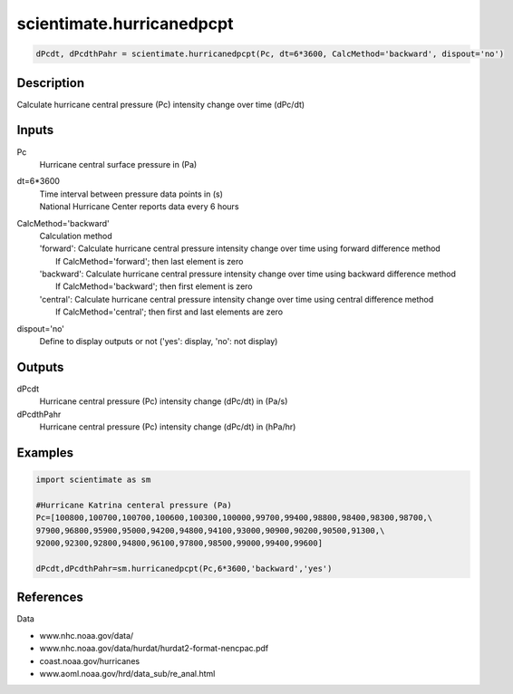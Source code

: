 .. ++++++++++++++++++++++++++++++++YA LATIF++++++++++++++++++++++++++++++++++
.. +                                                                        +
.. + ScientiMate                                                            +
.. + Earth-Science Data Analysis Library                                    +
.. +                                                                        +
.. + Developed by: Arash Karimpour                                          +
.. + Contact     : www.arashkarimpour.com                                   +
.. + Developed/Updated (yyyy-mm-dd): 2017-10-01                             +
.. +                                                                        +
.. ++++++++++++++++++++++++++++++++++++++++++++++++++++++++++++++++++++++++++

scientimate.hurricanedpcpt
==========================

.. code:: python

    dPcdt, dPcdthPahr = scientimate.hurricanedpcpt(Pc, dt=6*3600, CalcMethod='backward', dispout='no')

Description
-----------

Calculate hurricane central pressure (Pc) intensity change over time (dPc/dt)

Inputs
------

Pc
    Hurricane central surface pressure in (Pa)
dt=6*3600
    | Time interval between pressure data points in (s)
    | National Hurricane Center reports data every 6 hours 
CalcMethod='backward'
    | Calculation method 
    | 'forward': Calculate hurricane central pressure intensity change over time using forward difference method
    |            If CalcMethod='forward'; then last element is zero
    | 'backward': Calculate hurricane central pressure intensity change over time using backward difference method
    |            If CalcMethod='backward'; then first element is zero
    | 'central': Calculate hurricane central pressure intensity change over time using central difference method
    |            If CalcMethod='central'; then first and last elements are zero
dispout='no'
    Define to display outputs or not ('yes': display, 'no': not display)

Outputs
-------

dPcdt
    Hurricane central pressure (Pc) intensity change (dPc/dt) in (Pa/s)
dPcdthPahr
    Hurricane central pressure (Pc) intensity change (dPc/dt) in (hPa/hr)

Examples
--------

.. code:: python

    import scientimate as sm

    #Hurricane Katrina centeral pressure (Pa)
    Pc=[100800,100700,100700,100600,100300,100000,99700,99400,98800,98400,98300,98700,\
    97900,96800,95900,95000,94200,94800,94100,93000,90900,90200,90500,91300,\
    92000,92300,92800,94800,96100,97800,98500,99000,99400,99600]

    dPcdt,dPcdthPahr=sm.hurricanedpcpt(Pc,6*3600,'backward','yes')

References
----------

Data

* www.nhc.noaa.gov/data/
* www.nhc.noaa.gov/data/hurdat/hurdat2-format-nencpac.pdf
* coast.noaa.gov/hurricanes
* www.aoml.noaa.gov/hrd/data_sub/re_anal.html

.. License & Disclaimer
.. --------------------
..
.. Copyright (c) 2020 Arash Karimpour
..
.. http://www.arashkarimpour.com
..
.. THE SOFTWARE IS PROVIDED "AS IS", WITHOUT WARRANTY OF ANY KIND, EXPRESS OR
.. IMPLIED, INCLUDING BUT NOT LIMITED TO THE WARRANTIES OF MERCHANTABILITY,
.. FITNESS FOR A PARTICULAR PURPOSE AND NONINFRINGEMENT. IN NO EVENT SHALL THE
.. AUTHORS OR COPYRIGHT HOLDERS BE LIABLE FOR ANY CLAIM, DAMAGES OR OTHER
.. LIABILITY, WHETHER IN AN ACTION OF CONTRACT, TORT OR OTHERWISE, ARISING FROM,
.. OUT OF OR IN CONNECTION WITH THE SOFTWARE OR THE USE OR OTHER DEALINGS IN THE
.. SOFTWARE.
